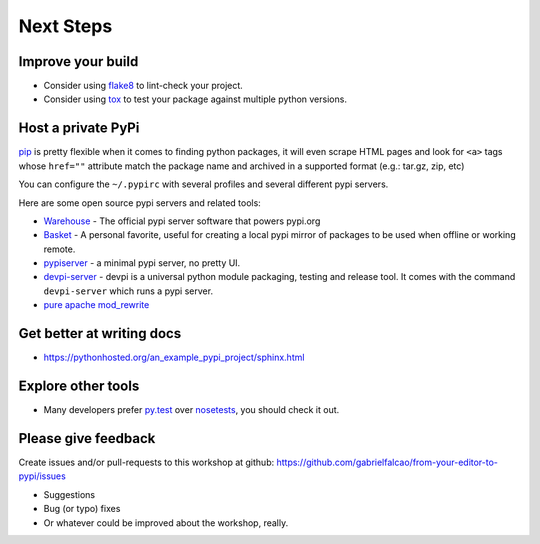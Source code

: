 Next Steps
==========


Improve your build
------------------

- Consider using `flake8 <http://flake8.pycqa.org/en/latest/>`_ to lint-check your project.
- Consider using `tox <https://tox.readthedocs.io/en/latest/>`_ to test your package against multiple python versions.

Host a private PyPi
-------------------

`pip <https://pypi.org/project/pip/>`__ is pretty flexible when it comes
to finding python packages, it will even scrape HTML pages and look for
``<a>`` tags whose ``href=""`` attribute match the package name and
archived in a supported format (e.g.: tar.gz, zip, etc)

You can configure the ``~/.pypirc`` with several profiles and several
different pypi servers.

Here are some open source pypi servers and related tools:

-  `Warehouse <https://github.com/pypa/warehoused>`_ - The official pypi server software that powers pypi.org
-  `Basket <https://pythonhosted.org/Basket/>`_ - A personal favorite,
   useful for creating a local pypi mirror of packages to be used when
   offline or working remote.
-  `pypiserver <https://pypi.org/project/pypiserver/>`_ - a minimal
   pypi server, no pretty UI.
-  `devpi-server <https://devpi.net/docs/devpi/devpi/stable/%2Bd/index.html>`_
   - devpi is a universal python module packaging, testing and release
   tool. It comes with the command ``devpi-server`` which runs a pypi
   server.
-  `pure apache mod_rewrite <https://major.io/2012/01/31/create-a-local-pypi-repository-using-only-mod_rewrite/>`_

Get better at writing docs
--------------------------

- https://pythonhosted.org/an_example_pypi_project/sphinx.html

Explore other tools
-------------------

- Many developers prefer `py.test <https://pytest.org>`_ over `nosetests <https://nose.readthedocs.io/>`_, you should check it out.


Please give feedback
--------------------

Create issues and/or pull-requests to this workshop at github: https://github.com/gabrielfalcao/from-your-editor-to-pypi/issues

- Suggestions
- Bug (or typo) fixes
- Or whatever could be improved about the workshop, really.
